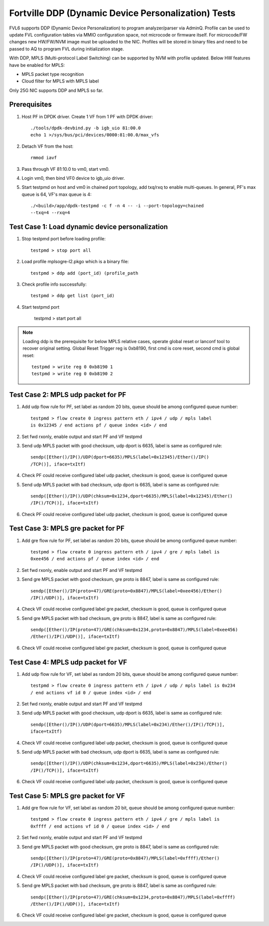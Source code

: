 .. Copyright (c) <2017>, Intel Corporation
   All rights reserved.

   Redistribution and use in source and binary forms, with or without
   modification, are permitted provided that the following conditions
   are met:

   - Redistributions of source code must retain the above copyright
     notice, this list of conditions and the following disclaimer.

   - Redistributions in binary form must reproduce the above copyright
     notice, this list of conditions and the following disclaimer in
     the documentation and/or other materials provided with the
     distribution.

   - Neither the name of Intel Corporation nor the names of its
     contributors may be used to endorse or promote products derived
     from this software without specific prior written permission.

   THIS SOFTWARE IS PROVIDED BY THE COPYRIGHT HOLDERS AND CONTRIBUTORS
   "AS IS" AND ANY EXPRESS OR IMPLIED WARRANTIES, INCLUDING, BUT NOT
   LIMITED TO, THE IMPLIED WARRANTIES OF MERCHANTABILITY AND FITNESS
   FOR A PARTICULAR PURPOSE ARE DISCLAIMED. IN NO EVENT SHALL THE
   COPYRIGHT OWNER OR CONTRIBUTORS BE LIABLE FOR ANY DIRECT, INDIRECT,
   INCIDENTAL, SPECIAL, EXEMPLARY, OR CONSEQUENTIAL DAMAGES
   (INCLUDING, BUT NOT LIMITED TO, PROCUREMENT OF SUBSTITUTE GOODS OR
   SERVICES; LOSS OF USE, DATA, OR PROFITS; OR BUSINESS INTERRUPTION)
   HOWEVER CAUSED AND ON ANY THEORY OF LIABILITY, WHETHER IN CONTRACT,
   STRICT LIABILITY, OR TORT (INCLUDING NEGLIGENCE OR OTHERWISE)
   ARISING IN ANY WAY OUT OF THE USE OF THIS SOFTWARE, EVEN IF ADVISED
   OF THE POSSIBILITY OF SUCH DAMAGE.

====================================================
Fortville DDP (Dynamic Device Personalization) Tests
====================================================

FVL6 supports DDP (Dynamic Device Personalization) to program analyzer/parser
via AdminQ. Profile can be used to update FVL configuration tables via MMIO
configuration space, not microcode or firmware itself. For microcode/FW
changes new HW/FW/NVM image must be uploaded to the NIC. Profiles will be
stored in binary files and need to be passed to AQ to program FVL during
initialization stage.

With DDP, MPLS (Multi-protocol Label Switching) can be supported by NVM with
profile updated.
Below HW features have be enabled for MPLS:

- MPLS packet type recognition
- Cloud filter for MPLS with MPLS label

Only 25G NIC supports DDP and MPLS so far.

Prerequisites
=============

1. Host PF in DPDK driver. Create 1 VF from 1 PF with DPDK driver::

     ./tools/dpdk-devbind.py -b igb_uio 81:00.0
     echo 1 >/sys/bus/pci/devices/0000:81:00.0/max_vfs

2. Detach VF from the host::

     rmmod iavf

3. Pass through VF 81:10.0 to vm0, start vm0.

4. Login vm0, then bind VF0 device to igb_uio driver.

5. Start testpmd on host and vm0 in chained port topology, add txq/rxq to
   enable multi-queues. In general, PF's max queue is 64, VF's max queue
   is 4::

     ./<build>/app/dpdk-testpmd -c f -n 4 -- -i --port-topology=chained
     --txq=4 --rxq=4


Test Case 1: Load dynamic device personalization
================================================

1. Stop testpmd port before loading profile::

     testpmd > stop port all

2. Load profile mplsogre-l2.pkgo which is a binary file::

     testpmd > ddp add (port_id) (profile_path

3. Check profile info successfully::

     testpmd > ddp get list (port_id)

4. Start testpmd port

      testpmd > start port all

.. Note::

   Loading ddp is the prerequisite for below MPLS relative cases, operate
   global reset or lanconf tool to recover original setting. Global Reset
   Trigger reg is 0xb8190, first cmd is core reset, second cmd is global
   reset::

      testpmd > write reg 0 0xb8190 1
      testpmd > write reg 0 0xb8190 2


Test Case 2: MPLS udp packet for PF
===================================

1. Add udp flow rule for PF, set label as random 20 bits, queue should be among
   configured queue number::

     testpmd > flow create 0 ingress pattern eth / ipv4 / udp / mpls label
     is 0x12345 / end actions pf / queue index <id> / end

2. Set fwd rxonly, enable output and start PF and VF testpmd

3. Send udp MPLS packet with good checksum, udp dport is 6635, label is same
   as configured rule::

     sendp([Ether()/IP()/UDP(dport=6635)/MPLS(label=0x12345)/Ether()/IP()
     /TCP()], iface=txItf)

4. Check PF could receive configured label udp packet, checksum is good,
   queue is configured queue

5. Send udp MPLS packet with bad checksum, udp dport is 6635, label is same
   as configured rule::

     sendp([Ether()/IP()/UDP(chksum=0x1234,dport=6635)/MPLS(label=0x12345)/Ether()
     /IP()/TCP()], iface=txItf)

6. Check PF could receive configured label udp packet, checksum is good, queue is
   configured queue


Test Case 3: MPLS gre packet for PF
===================================

1. Add gre flow rule for PF, set label as random 20 bits, queue should be among
   configured queue number::

     testpmd > flow create 0 ingress pattern eth / ipv4 / gre / mpls label is
     0xee456 / end actions pf / queue index <id> / end

2. Set fwd rxonly, enable output and start PF and VF testpmd

3. Send gre MPLS packet with good checksum, gre proto is 8847, label is same
   as configured rule::

     sendp([Ether()/IP(proto=47)/GRE(proto=0x8847)/MPLS(label=0xee456)/Ether()
     /IP()/UDP()], iface=txItf)

4. Check VF could receive configured label gre packet, checksum is good, queue
   is configured queue

5. Send gre MPLS packet with bad checksum, gre proto is 8847, label is same as
   configured rule::

     sendp([Ether()/IP(proto=47)/GRE(chksum=0x1234,proto=0x8847)/MPLS(label=0xee456)
     /Ether()/IP()/UDP()], iface=txItf)

6. Check VF could receive configured label gre packet, checksum is good, queue is
   configured queue


Test Case 4: MPLS udp packet for VF
===================================

1. Add udp flow rule for VF, set label as random 20 bits, queue should be among
   configured queue number::

     testpmd > flow create 0 ingress pattern eth / ipv4 / udp / mpls label is 0x234
     / end actions vf id 0 / queue index <id> / end

2. Set fwd rxonly, enable output and start PF and VF testpmd

3. Send udp MPLS packet with good checksum, udp dport is 6635, label is same as
   configured rule::

     sendp([Ether()/IP()/UDP(dport=6635)/MPLS(label=0x234)/Ether()/IP()/TCP()],
     iface=txItf)

4. Check VF could receive configured label udp packet, checksum is good, queue is
   configured queue

5. Send udp MPLS packet with bad checksum, udp dport is 6635, label is same as
   configured rule::

     sendp([Ether()/IP()/UDP(chksum=0x1234,dport=6635)/MPLS(label=0x234)/Ether()
     /IP()/TCP()], iface=txItf)

6. Check VF could receive configured label udp packet, checksum is good, queue is
   configured queue


Test Case 5: MPLS gre packet for VF
===================================

1. Add gre flow rule for VF, set label as random 20 bit, queue should be among
   configured queue number::

     testpmd > flow create 0 ingress pattern eth / ipv4 / gre / mpls label is
     0xffff / end actions vf id 0 / queue index <id> / end

2. Set fwd rxonly, enable output and start PF and VF testpmd

3. Send gre MPLS packet with good checksum, gre proto is 8847, label is same as
   configured rule::

     sendp([Ether()/IP(proto=47)/GRE(proto=0x8847)/MPLS(label=0xffff)/Ether()
     /IP()/UDP()], iface=txItf)

4. Check VF could receive configured label gre packet, checksum is good, queue is
   configured queue

5. Send gre MPLS packet with bad checksum, gre proto is 8847, label is same as
   configured rule::

     sendp([Ether()/IP(proto=47)/GRE(chksum=0x1234,proto=0x8847)/MPLS(label=0xffff)
     /Ether()/IP()/UDP()], iface=txItf)

6. Check VF could receive configured label gre packet, checksum is good, queue is
   configured queue
